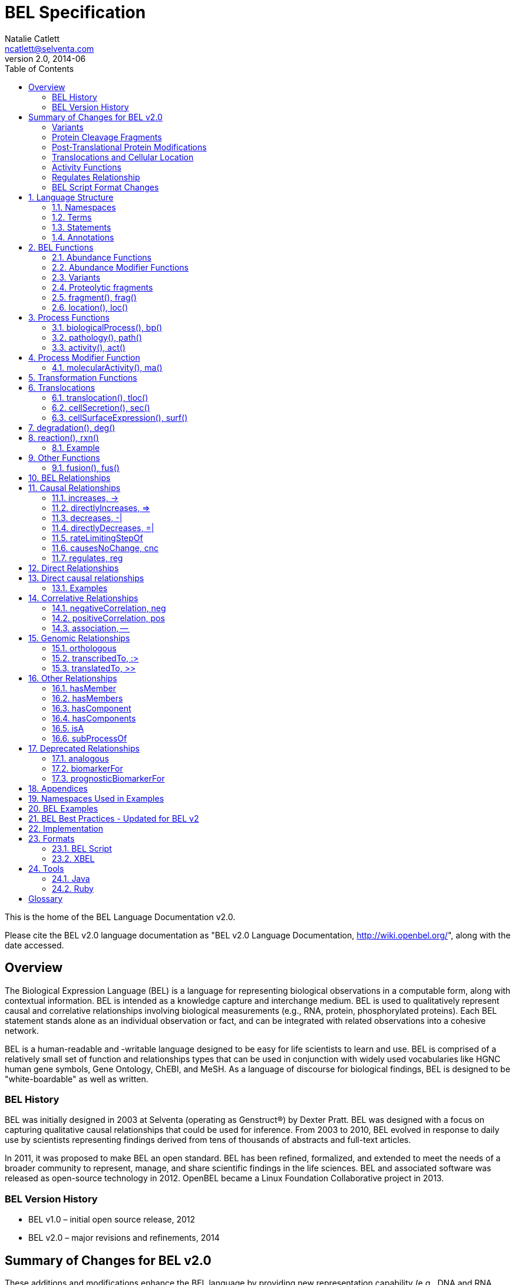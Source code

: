 BEL Specification
=================
Natalie Catlett <ncatlett@selventa.com>
v2.0, 2014-06
:toc: right

This is the home of the BEL Language Documentation v2.0.

Please cite the BEL v2.0 language documentation as "BEL v2.0 Language
Documentation, http://wiki.openbel.org/[http://wiki.openbel.org/]", along with the date accessed.


:numbered!:
[[overview]]
== Overview

The Biological Expression Language (BEL) is a language for representing biological observations in a computable form, along with contextual information. BEL is intended as a knowledge capture and interchange medium. BEL is used to qualitatively represent causal and correlative relationships involving biological measurements (e.g., RNA, protein, phosphorylated proteins). Each BEL statement stands alone as an individual observation or fact, and can be integrated with related observations into a cohesive network.

BEL is a human-readable and -writable language designed to be easy for life scientists to learn and use.  BEL is comprised of a relatively small set of function and relationships types that can be used in conjunction with widely used vocabularies like HGNC human gene symbols, Gene Ontology, ChEBI, and MeSH. As a language of discourse for biological findings, BEL is designed to be "white-boardable" as well as written.

=== BEL History


BEL was initially designed in 2003 at Selventa (operating as Genstruct®) by Dexter Pratt. BEL was designed with a focus on capturing qualitative causal relationships that could be used for inference.  From 2003 to 2010, BEL evolved in response to daily use by scientists representing findings derived from tens of thousands of abstracts and full-text articles.

In 2011, it was proposed to make BEL an open standard.  BEL has been refined, formalized, and extended to meet the needs of a broader community to represent, manage, and share scientific findings in the life sciences. BEL and associated software was released as open-source technology in 2012. OpenBEL became a Linux Foundation Collaborative project in 2013.

=== BEL Version History


*   BEL v1.0 – initial open source release, 2012
*   BEL v2.0 – major revisions and refinements, 2014


== Summary of Changes for BEL v2.0


These additions and modifications enhance the BEL language by providing new representation capability (e.g., DNA and RNA variants, protein cleavage fragments, cellular location of abundances) and enabling the use of external vocabularies (post-translational modifications, activities).

=== Variants


*   Now represent sequence variants at DNA, RNA, and protein levels.
*   Now represent multiple substitutions within the same gene/RNA/protein
*   New BEL abundance modifier function http://wiki.openbel.org/display/BLVD/Variants[+variant()+/+var()+] is used for most variant types, replacing +substitution()+/+sub()+ and +truncation()+/+trunc()+. http://www.hgvs.org/rec.html[Human Genome Variation Society] (HGVS) nomenclature adopted to describe variants (http://onlinelibrary.wiley.com/doi/10.1002/%28SICI%291098-1004%28200001%2915:1%3C7::AID-HUMU4%3E3.0.CO;2-N/pdf[Dunnen and Antonarakis, 2000]) within the +var()+ modifier function, expanding supported types of variation to include insertions, deletions, duplications as well as non-specific variants.
*   Usage of +http://wiki.openbel.org/display/BLVD/Other+Functions[fus()]+ changed. Instead of a modifier function for a gene/RNA/protein abundance, +fus()+ is used to compose new entities that can be used in place of a namespace value for abundance functions.

=== Protein Cleavage Fragments


*   New abundance modifier function http://wiki.openbel.org/display/BLVD/Proteolytic+fragments[+fragment()+/+frag()+] to be used within protein abundances to specify protein fragments based on amino acid sequence range.

=== Post-Translational Protein Modifications


*   The http://wiki.openbel.org/display/BLVD/Protein+Modifications[+proteinModification()+/+pmod()+] abundance modifier function can now use external vocabularies (e.g., http://psidev.cvs.sourceforge.net/viewvc/psidev/psi/mod/data/PSI-MOD.obo[PSI-MOD]) for modification types, enabling users to add types without requiring a language change.
*   Now multiple +pmod()+ expressions can be used within a protein abundance.

=== Translocations and Cellular Location


*   New abundance modifier function to specify location - http://wiki.openbel.org/display/BLVD/Cellular+location[+location()+/+loc()+]+.+
*   Change in http://wiki.openbel.org/display/BLVD/Transformation+Functions[+translocation()+/+tloc()+] function format, to explicitly add BEL location functions to location arguments.

=== Activity Functions


*   The ten distinct BEL activity functions, e.g., +kinaseActivity()+/+kin()+, +catalyticActivity()+/+cat()+, +transcriptionalActivity()+/+tscript()+, are consolidated to a single activity function http://wiki.openbel.org/display/BLVD/Process+Functions#ProcessFunctions-act()[+activity()+/+act()+]
*   New modifier function http://wiki.openbel.org/display/BLVD/Process+Modifier+Function[+molecularActivity()+/+ma()+] can be used to specify specific activity types, using external vocabularies, e.g., http://www.geneontology.org/GO.function.guidelines.shtml[GO Molecular Function], or a default BEL vocabulary.

=== Regulates Relationship


*   New causal relationship +regulates+ to represent cases where A is reported to affect B, but it cannot be determined if A increases or decreases B.

=== BEL Script Format Changes


*   Citation annotation requirement removed for __Name__ field
*   Citation annotation __DOI__ and __URL__ added as accepted types
*   __Evidence__ Annotation renamed to __SupportingText__
*   BEL version set in document header


:numbered:
[[LanguageStructure]]
== Language Structure

Knowledge in BEL is expressed as http://wiki.openbel.org/display/BLVD/Statements[**BEL Statements**].  Generally, BEL Statements have the form of a __subject__ - __predicate__ - __object__ triple, where the subject is a BEL Term, the predicate is one of the BEL relationship types (e.g., **+__increases__+**),  and the object can be either a BEL Term or a BEL Statement. A BEL Statement may also be comprised of a subject term only.

**http://wiki.openbel.org/display/BLVD/Terms[BEL Terms]** are composed of BEL Functions applied to concepts referenced using **http://wiki.openbel.org/display/BLVD/Namespaces[Namespace]** identifiers. Each BEL Term represents either an abundance of a biological entity, e.g., human AKT1 protein, or a process such as apoptosis.

**http://wiki.openbel.org/display/BLVD/Annotations[BEL Annotations]** are applied to BEL Statements to optionally express additional information about the statement itself such as the citation for the publication reporting the observation, or the context in which the observation was made (e.g., species, tissue, cell line).


[[Namespaces]]
=== Namespaces

BEL is specifically designed to adopt external vocabularies and ontologies, and represent life-science knowledge in the language and schema of the organization collecting or using the knowledge. Thus, BEL Terms are defined by reference to concepts in external vocabularies, which provide a set of well-known domain values, such as the official human gene symbols provided by HGNC (http://www.genenames.org/[http://www.genenames.org/]) . While we consider it good practice to define biological entities with respect to well-defined domains such as public ontologies, no specific vocabulary is essential to the use of BEL, and users are free to define and reference their own vocabularies as needed.

BEL uses Namespaces to unambiguously reference concepts. The user associates a Namespace prefix with an external vocabulary and uses the prefix to refer to elements of the vocabulary. For example, if we associate the Namespace prefix HGNC with the vocabulary of symbols managed by the HGNC committee, we can then compose BEL Terms by referencing the HGNC Namespace prefix and any concept from the HGNC namespace together with a relevant BEL Function, e.g., +proteinAbundance(HGNC:AKT1)+ or +rnaAbundance(HGNC:TNF)+.

==== Equivalencing between Namespaces


Values from different Namespaces may correspond to the same biological concept. For example, the name AKT1 in the HGNC Namespace refers to the same gene referenced with ID 207 in the EGID (Entrez Gene Identifier) Namespace. The BEL Framework assembles knowledge into a cohesive network, mapping equivalent BEL Terms, e.g., +proteinAbundance(HGNC:AKT1)+ and+proteinAbundance(EGID:207)+, to a single node in the network. This correspondence of Namespace values is handled in the BEL Framework separately from BEL knowledge representation.


=== Terms


Two general categories of biological entities are represented as BEL Terms: **abundances** and **processes**.

==== Abundances


Life science experiments often measure the abundance of a type of thing in a given sample or set of samples. BEL Abundance Terms represent classes of abundance, the abundances of specific types of things. Examples include the __protein abundance of TP53__, the __RNA abundance of CCND1__, the __abundance of the protein AKT1 phosphorylated at serine 21__, or the __abundance of the complex of the proteins CCND1 and CDK4__.

==== Processes


BEL Process Terms represent classes of complex phenomena taking place at the level of the cell or the organism, such as the biological process of __cell cycle__ or a disease process such as__Cardiomyopathy__. In other cases, BEL Terms may represent classes of specific molecular activities, such as the kinase activity of the AKT1 protein, or a specific chemical reaction like conversion of superoxides to hydrogen peroxide and oxygen.

Measurable biological parameters such as __Blood Pressure__ or __Body Temperature__ are represented as process BEL Terms. These BEL Terms denote biological activities that, when measured, are reduced to an output parameter.

==== BEL Terms as Functional Expressions


BEL Terms are denoted by expressions composed of a BEL Function and a list of arguments. BEL v2.0 specifies a set of approximately 20 functions allowed in term expressions.

The combination of a BEL function and its arguments fully specifies a BEL Term. The BEL Term expression +f(a)+ denotes a BEL Term defined by function +f()+ applied to an argument +a+. Wherever the same function is applied to the same arguments, the resulting BEL Term references the same biological entity.

The semantics of a BEL Term are determined by the function used in the term expression. For example, the function +proteinAbundance()+ is defined such that any term expression using+proteinAbundance()+ represents a class of abundance of protein. Many BEL functions take only single values as arguments, providing a structured method of using ontologies and vocabularies in BEL. For example, values in the HUGO Gene Nomenclature Committee (HGNC) vocabulary of official human gene symbols can be used to designate gene, RNA, and protein abundances. The function +proteinAbundance()+ could then be applied to an HGNC gene symbol, __AKT1__ for example, to indicate the class of protein abundances produced by the AKT1 gene, producing the BEL Term +proteinAbundance(HGNC:AKT1)+.


=== Statements


A BEL Statement represents an experimental observation, generally reported in a scientific publication or unpublished experimental data. Generally, BEL Statements express a causal or correlative relationship between two biological entities. Because BEL Terms are functionally composed, a BEL Statement can consist of a single BEL Term; this simple statement indicates that the biological entity represented by the term has been observed.

==== Example BEL Statements


**Subject Term Only**

[source,java]
----
complex(p(HGNC:CCND1), p(HGNC:CDK4))
----

The abundance of a complex formed from protein abundances designated by __CCND1__ and __CDK4__ in the HGNC namespace. This is a subject term only statement, and indicates that the entity specified by the term has been observed.

**Causal**

[source,java]
----
p(HGNC:CCND1) => act(p(HGNC:CDK4))
----

The abundance of the protein designated by __CCND1__ in the HGNC namespace directly increases the activity of the abundance of the protein designated by __CDK4__ in the HGNC namespace.

**Causal**

[source,java]
----
p(HGNC:BCL2)-| bp(MESHPP:Apoptosis)
----

The abundance of the protein designated by __BCL2__ in the HGNC namespace decreases the biological process designated by __apoptosis__ in the MESHPP (phenomena and processes) namespace.

**Nested Statement - Object Term is Statement**

[source,java]
----
p(HGNC:GATA1) => ( act(p(HGNC:ZBTB16)) => r(HGNC:MPL) )
----

The abundance of the protein designated by __GATA1__ in the HGNC namespace directly increases the process in which the activity of the protein abundance designated by __ZBTB16__ in the HGNC namespace directly increases the abundance of RNA designated by __MPL__ in the HGNC namespace.


=== Annotations


Each BEL Statement can optionally be annotated to express knowledge about the statement itself. Some important uses of annotations are to specify information about the:

*   biological system in which the observation represented by the statement was made
*   experimental methods used to demonstrate the observation
*   knowledge source on which the statement is based, such as the citation and specific text supporting the statement
Examples of annotations that could be associated with a BEL Statement are the:

*   PubMed ID specifying the publication in which the observation was reported,
*   Species, tissue, and cellular location in which the observations were made, and
*   Dosage, exposure and recovery time associated with the observation.


== BEL Functions

This section provides a listing and explanation of all BEL functions that are included in the BEL v2.0 Language Specification.

=== Abundance Functions


The following BEL Functions represent classes of abundances of specific types of biological entities like RNAs, proteins, post-translationally modified proteins, and small molecules. Biological experiments frequently involve the manipulation and measurement of entities in samples. These BEL functions specify the type of entity referred to by a namespace value. For example,+**geneAbundance(HGNC:AKT1**)+, **+rnaAbundance(HGNC:AKT1)+**, and **+proteinAbundance(HGNC:AKT1)+**, represent the abundances of the AKT1 gene, RNA, and protein, respectively.

==== abundance(), a()

**+abundance(ns:v)+** or +**a(ns:v)**+ denotes the abundance of the entity designated by the value +**v**+ in the namespace +**ns**+. abundance is a general abundance term that can be used for chemicals or other molecules not defined by a more specific abundance function. Gene, RNA, protein, and microRNA abundances should be represented using the appropriate specific abundance function.

===== Examples - small molecule and chemical

[source,java]
----
a(CHEBI:"oxygen atom")
a(CHEBI:thapsigargin)
----

==== complexAbundance(), complex()

The +**complexAbundance()**+ or +** complex()**+ function can be used with either a namespace value or with a list of abundance terms.

+**complexAbundance(ns:v)**+ or +**complex(ns:v)**+ denotes the abundance of the molecular complex designated by the value +**v**+ in the namespace +**ns**+. This form is generally used to identify abundances of named complexes.

===== Example - named complex

[source,java]
----
complex(SCOMP:"AP-1 Complex")
----

+**complexAbundance(<abundance term list>)**+ denotes the abundance of the molecular complex of members of the abundances denoted by +**<abundance term list>**+, a list of abundance terms supplied as arguments. The list is unordered, thus different orderings of the arguments should be interpreted as the same term. Members of a molecular complex retain their individual identities. The +**complexAbundance()**+ function does not specify the duration or stability of the interaction of the members of the complex.

===== Example - composed complex

[source,java]
----
complex(p(HGNC:FOS), p(HGNC:JUN))
----

==== compositeAbundance(), composite()

The +**compositeAbundance(<abundance term list>)**+ function takes a list of abundance terms.
The +**compositeAbundance()**+ or +**composite()**+ function is used to represent cases where multiple abundances synergize to produce an effect. The list is unordered, thus different orderings of the arguments should be interpreted as the same term. This function should not be used if any of the abundances alone are reported to cause the effect. +**compositeAbundance()**+ terms should be used only as subjects of statements, not as objects.

===== Example - BEL Statement with compositeAbundance term

[source,java]
----
composite(p(HGNC:IL6), complex(GOCC:"interleukin-23 complex")) increases bp(GOBP:"T-helper 17 cell differentiation")
----

In the above example, IL-6 and IL-23 synergistically induce Th17 differentiation.

==== geneAbundance(), g()

+**geneAbundance(ns:v)**+ or +**g(ns:v)**+ denotes the abundance of the gene designated by the value v in the namespace ns. +**geneAbundance()**+ terms are used to represent the DNA encoding the specified gene. **+geneAbundance()+** is considered decreased in the case of a homozygous or heterozygous gene deletion, and increased in the case of a DNA amplification mutation. Events in which a protein binds to the promoter of a gene can be represented using the +**geneAbundance()**+ function.

===== Example - promoter binding event represented using geneAbundance

[source,java]
----
complex(p(HGNC:TP53), g(HGNC:CDKN1A))
----

In the above example, the p53 protein binds the CDKN1A gene.

==== microRNAAbundance(), m()

+**microRNAAbundance(ns:v)**+ or +**m(ns:v)**+ denotes the abundance of the processed, functional microRNA designated by the value +v+ in the namespace +ns+.

===== Example - microRNA abundance

[source,java]
----
m(HGNC:MIR21)
----

==== proteinAbundance(), p()

+**proteinAbundance(ns:v)**+ or +**p(ns:v)**+ denotes the abundance of the protein designated by the value +v+ in the namespace +ns+, where +v+ references a gene or a named protein family.

===== Examples - protein abundances

[source,java]
----
p(HGNC:AKT1)
p(SFAM:"AKT Family")
----

==== rnaAbundance(), r()

+**rnaAbundance(ns:v)**+ or +** r(ns:v)**+ denotes the abundance of the RNA designated by the value v in the namespace +ns+, where +v+ references a gene. This function refers to all RNA designated by +ns:v+, regardless of splicing, editing, or polyadenylation stage.

===== Example - RNA abundance

[source,java]
----
r(HGNC:AKT1)
----

=== Abundance Modifier Functions


The following BEL functions are special functions that can be used only as an argument within an abundance function. These functions modify the abundance to specify sequence variations (gene, RNA, microRNA, protein), post-translational modifications (protein), fragment resulting from proteolytic processing (protein), or cellular location (most abundance types).

==== Protein Modifications


===== proteinModification(),  pmod()

The **+proteinModification()+** or **+pmod()+** function can be used only as an argument within a **+proteinAbundance()+** function to indicate modification of the specified protein. Multiple modifications can be applied to the same protein abundance. Modified protein abundance term expressions have the general form:

[source,java]
----
p(ns:protein_value, pmod(ns:type_value, <code>, <pos>))
----

**+type_value+** (required) is a namespace value for the type of modification , **+<code>+** (optional) is a single-letter or three-letter code for one of the twenty standard amino acids, and +**<pos>**+ (optional) is the position at which the modification occurs based on the reference sequence for the protein. If **+<pos>+** is omitted, then the position of the modification is unspecified. If both **+<code>+** and **+<pos>+** are omitted, then the residue and position of the modification are unspecified. NOTE - A http://wiki.openbel.org/display/BLVD/Modification+Types+Provided+in+Default+BEL+Namespace[default BEL namespace] includes commonly used protein modification types.

====== Examples

======= AKT1 phosphorylated at Serine 473

default BEL namespace and 1-letter amino acid code:

[source,java]
----
p(HGNC:AKT1, pmod(Ph, S, 473))
----

default BEL namespace and 3-letter amino acid code:

[source,java]
----
p(HGNC:AKT1, pmod(Ph, Ser, 473))
----

http://psidev.cvs.sourceforge.net/viewvc/psidev/psi/mod/data/PSI-MOD.obo[PSI-MOD] namespace and 3-letter amino acid code:

[source,java]
----
p(HGNC:AKT1, pmod(MOD:PhosRes, Ser, 473))
----

===== MAPK1 phosphorylated at both Threonine 185 and Tyrosine 187

default BEL namespace and 3-letter amino acid code:

[source,java]
----
p(HGNC:MAPK1, pmod(Ph, Thr, 185), pmod(Ph, Tyr, 187))
----

===== Palmitoylated HRAS

HRAS palmitoylated at an unspecified residue. Default BEL namespace:

[source,java]
----
p(HGNC:HRAS, pmod(Palm))
----

==== Modified Types Provided in Default BEL Namespace


Additional modification types can be requested as needed, or an external vocabulary can be used. Like other BEL namespace values, these modification types can be equivalenced to values in other vocabularies.

|====
| **Label** | **Synonym**
| Ac | acetylation
| ADPRib | ADP-ribosylation|ADP-rybosylation|adenosine diphosphoribosyl
| Farn | farnesylation
| Gerger | geranylgeranylation
| Glyco | glycosylation
| Hy | hydroxylation
| ISG | ISGylation|ISG15-protein conjugation
| Me | methylation
| Me1 | monomethylation|mono-methylation
| Me2 | dimethylation|di-methylation
| Me3 | trimethylation|tri-methylation
| Myr | myristoylation
| Nedd | neddylation
| NGlyco | N-linked glycosylation
| NO | Nitrosylation
| OGlyco | O-linked glycosylation
| Palm | palmitoylation
| Ph | phosphorylation
| Sulf | sulfation|sulphation|sulfur addition|sulphur addition|sulfonation|sulphonation
| Sumo | SUMOylation
| Ub | ubiquitination|ubiquitinylation|ubiquitylation
| UbK48 | Lysine 48-linked polyubiquitination
| UbK63 | Lysine 63-linked polyubiquitination
| UbMono | monoubiquitination
| UbPoly | polyubiquitination
|====

==== Supported One- and Three-letter Amino Acid Codes


|====
| Amino Acid | 1-Letter Code | 3-Letter Code
| Alanine | A | Ala
| Arginine | R | Arg
| Asparagine | N | Asn
| Aspartic Acid | D | Asp
| Cysteine | C | Cys
| Glutamic Acid | E | Glu
| Glutamine | Q | Gln
| Glycine | G | Gly
| Histidine | H | His
| Isoleucine | I | Ile
| Leucine | L | Leu
| Lysine | K | Lys
| Methionine | M | Met
| Phenylalanine | F | Phe
| Proline | P | Pro
| Serine | S | Ser
| Threonine | T | Thr
| Tryptophan | W | Trp
| Tyrosine | Y | Tyr
| Valine | V | Val
|====


=== Variants


==== variant(), var()

The **+variant(<expression>)+** or +**var(<expression>)**+ function can be used as an argument within a +geneAbundance()+, +rnaAbundance()+, +microRNAAbundance()+, or +proteinAbundance()+ to indicate a sequence variant of the specified abundance. The +var()+ function takes http://www.hgvs.org/mutnomen/[HGVS] variant description expression, e.g., for a substitution, insertion, or deletion variant. Multiple +var()+ arguments may be applied to an abundance term.

===== Protein examples

**reference allele***

[source,java]
----
p(HGNC:CFTR, var(=))
----

This is different than +p(HGNC:CFTR)+, the root protein abundance, which includes all variants.

**unspecified variant**

[source,java]
----
p(HGNC:CFTR, var(?))
----

**substitution**

[source,java]
----
p(HGNC:CFTR, var(p.Gly576Ala))
p(REF:NP_000483.3, var(p.Gly576Ala))
----

CFTR substitution variant Glycine 576 Alanine (HGVS __NP_000483.3:p.Gly576Ala__). Because a specific position is referenced, a namespace value for a non-ambiguous sequence like the http://www.ncbi.nlm.nih.gov/refseq/about/[RefSeq] ID in the lower example is preferred over the HGNC gene symbol. The __p.__ within the +var()+ expression indicates that the numbering is based on a protein sequence.

**deletion**

[source,java]
----
p(HGNC:CFTR, var(p.Phe508del))
p(REF:NP_000483.3, var(p.Phe508del))
----

CFTR ΔF508 variant (HGVS __NP_000483.3:p.Phe508del__). Because a specific position is referenced, a namespace value for a non-ambiguous sequence like the http://www.ncbi.nlm.nih.gov/refseq/about/[RefSeq] ID in the lower example is preferred over the HGNC gene symbol. The __p.__ within the +var()+ expression indicates that the numbering is based on a protein reference sequence.

**frameshift**

[source,java]
----
p(HGNC:CFTR, var(p.Thr1220Lysfs))
p(REF:NP_000483.3, var(p.Thr1220Lysfs))
----

CFTR frameshift variant __(__HGVS__ NP_000483.3:p.Thr1220Lysfs*7). __Because a specific position is referenced, a namespace value for a non-ambiguous sequence like the http://www.ncbi.nlm.nih.gov/refseq/about/[RefSeq] ID in the lower example is preferred over the HGNC gene symbol. The __p.__ within the +var()+ expression indicates that the numbering is based on a protein reference sequence.

===== DNA (gene) examples

These are all representations of CFTR __ΔF508__.

**SNP**

[source,java]
----
g(SNP:rs113993960, var(delCTT))
----

**chromosome**

[source,java]
----
g(REF:NC_000007.13, var(g.117199646_117199648delCTT))
----

**gene - coding DNA reference sequence**

[source,java]
----
g(HGNC:CFTR, var(c.1521_1523delCTT))
g(REF:NM_000492.3, var(c.1521_1523delCTT))
----

Because a specific position is referenced, a namespace value for a non-ambiguous sequence like the http://www.ncbi.nlm.nih.gov/refseq/about/[RefSeq] ID in the lower example is preferred over the HGNC gene symbol. The __c.__ within the +var()+expression indicates that the numbering is based on a coding DNA reference sequence.The coding DNA reference sequence covers the part of the transcript that is translated into protein; numbering starts at the A of the initiating ATG codon, and ends at the last nucleotide of the translation stop codon.

===== RNA examples

These are all representations of CFTR __ΔF508__.

**coding reference sequence**

[source,java]
----
r(HGNC:CFTR, var(c.1521_1523delCTT))
r(REF:NM_000492.3, var(c.1521_1523delCTT))
----

Because a specific position is referenced, a namespace value for a non-ambiguous sequence like the http://www.ncbi.nlm.nih.gov/refseq/about/[RefSeq] ID in the lower example is preferred over the HGNC gene symbol. The __c.__ within the +var()+ expression indicates that the numbering is based on a coding DNA reference sequence. The coding DNA reference sequence covers the part of the transcript that is translated into protein; numbering starts at the A of the initiating ATG codon, and ends at the last nucleotide of the translation stop codon.

===== RNA reference sequence

[source,java]
----
r(HGNC:CFTR, var(r.1653_1655delcuu))
r(REF:NM_000492.3, var(r.1653_1655delcuu))
----

Because a specific position is referenced, a namespace value for a non-ambiguous sequence like the http://www.ncbi.nlm.nih.gov/refseq/about/[RefSeq] ID in the lower example is preferred over the HGNC gene symbol. The __r.__ within the +var()+expression indicates that the numbering is based on an RNA reference sequence. The RNA reference sequence covers the entire transcript except for the poly A-tail; numbering starts at the trascrption initiation site and ends at the transcription termination site.

=== Proteolytic fragments


=== fragment(), frag()

The **+fragment()+** or +**frag()**+ function can be used within a +proteinAbundance()+ term to specify a protein fragment, e.g., a product of proteolytic cleavage. Protein fragment expressions take the general form:

[source,java]
----
p(ns:v, frag(, ))

----

where +<range>+ (required) is an amino acid range, and <descriptor> (optional) is any additional distinguishing information like fragment size or name.

==== Examples

For these examples, __HGNC:YFG__ is ‘your favorite gene’. For the first four examples, only the +<range>+ argument is used. The last examples include use of the optional +<descriptor>+.

===== fragment with known start/stop

[source,java]
----
p(HGNC:YFG, frag(5_20))
----

===== amino-terminal fragment of unknown length

[source,java]
----
p(HGNC:YFG, frag(1_?))
----

===== carboxyl-terminal fragment of unknown length

[source,java]
----
p(HGNC:YFG, frag(?_*))
----

===== fragment with unknown start/stop

[source,java]
----
p(HGNC:YFG, frag(?))
----

===== fragment with unknown start/stop and a descriptor

[source,java]
----
p(HGNC:YFG, frag(?, 55kD))
----

==== Cellular location


=== location(), loc()

+location()+ or +loc()+ can be used as an argument within any abundance function except +compositeAbundance()+ to represent a distinct subset of the abundance at that location. Location subsets of abundances have the general form:

[source,java]
----
f(ns:v, loc(ns:v))
----

==== Examples

===== Cytoplasmic pool of AKT1 protein

[source,java]
----
p(HGNC:AKT1, loc(MESHCS:Cytoplasm))
----

===== Endoplasmic Reticulum pool of Ca^2+^

[source,java]
----
a(CHEBI:"calcium(2+)", loc(GOCC:"endoplasmic reticulum"))
----


== Process Functions


The following BEL Functions represent classes of events or phenomena taking place at the level of the cell or the organism which do not correspond to molecular abundances, but instead to a biological process like angiogenesis or a pathology like cancer.

=== biologicalProcess(), bp()

**+biologicalProcess(ns:v)+** or **+bp(ns:v)+** denotes the process or population of events designated by the value +v+ in the namespace +ns+.

==== Examples

[source,java]
----
bp(GOBP:"cell cycle arrest")
bp(GOBP:angiogenesis)
----

=== pathology(), path()

**+pathology(ns:v)+** or **+path(ns:v)+** denotes the disease or pathology process designated by the value +v+ in the namespace +ns+. The +pathology()+ function is included to facilitate the distinction of pathologies from other biological processes because of their importance in many potential applications in the life sciences.

==== Examples

[source,java]
----
pathology(MESHD:"Pulmonary Disease, Chronic Obstructive")
pathology(MESHD:adenocarcinoma)
----

=== activity(), act()

**+activity(<abundance>)+** or **+act(<abundance)+** is used to specify events resulting from the molecular activity of an abundance. The **+activity()+** function provides distinct terms that enable differentiation of the increase or decrease of the molecular activity of a protein from changes in the abundance of the protein. **+activity()+** can be applied to a protein, complex, or RNA abundance term, and modified with a http://wiki.openbel.org/display/BLVD/Process+Modifier+Function#ProcessModifierFunction-ma()[molecularActivity()] argument to indicate a specific type of molecular activity.

==== Example

[source,java]
----
act(p(HGNC:AKT1))
----

== Process Modifier Function


=== molecularActivity(), ma()

**+molecularActivity(ns:v)+** or **+ma(ns:v)+** is used to denote a specific type of activity function within an **+activity()+** term.

NOTE - The default BEL namespace includes commonly used molecular activity types, mapping directly to the BEL v1.0 activity functions.

==== Examples

===== default BEL namespace, transcriptional activity

[source,java]
----
act(p(HGNC:FOXO1), ma(tscript))
----

===== GO molecular function namespace, transcriptional activity

[source,java]
----
act(p(HGNC:FOXO1), ma(GO:"nucleic acid binding transcription factor activity"))
----

===== default BEL namespace, kinase activity

[source,java]
----
act(p(HGNC:AKT1), ma(kin))
----

===== GO molecular function namespace, kinase activity

[source,java]
----
act(p(HGNC:AKT1), ma(GO:"kinase activity"))
----

== Transformation Functions

The following BEL functions represent transformations. Transformations are processes or events in which one class of abundance is transformed or changed into a second class of abundance by translocation, degradation, or participation in a reaction. All types of abundance terms **except compositeAbundance()** may be used within these transformation functions.

== Translocations

BEL translocation functions include **+translocation()+** as well as **+cellSurfaceExpression()+** and **+cellSecretion()+**, two functions intended to provide a simple, standard means of expressing commonly represented translocations.

=== translocation(), tloc()

For the abundance term A, **+translocation(<abundance>, fromLocation(ns1:v1), toLocation(ns2:v2))+** or **+tloc(<abundance>, fromLoc(ns1:v1), toLoc(ns2:v2))+** denotes the frequency or number of events in which members of +<abundance>+ move from the location designated by the value +v1+ in the namespace +ns1+ to the location designated by the value +v2+ in the namespace +ns2+. Translocation is applied to represent events on the cellular scale, like endocytosis and movement of transcription factors from the cytoplasm to the nucleus.  Special case translocations are handled by the BEL functions: cellSecretion(), cellSurfaceExpression().

==== Example

endocytosis (translocation from the cell surface to the endosome) of the epidermal growth factor receptor (EGFR) protein can be represented as:

[source,java]
----
tloc(p(HGNC:EGFR), fromLoc(GOCC:"cell surface"), toLoc(GOCC:endosome))
----

=== cellSecretion(), sec()

For the abundance term A, **+cellSecretion(<abundance>)+** or **+sec(<abundance>)+** denotes the frequency or number of events in which members of +<abundance>+ move from cells to regions outside of the cells. +cellSecretion(<abundance>)+ can be equivalently expressed as:

[source,java]
----
tloc(<abundance>, fromLoc(GOCC:intracellular), toLoc(GOCC:"extracellular space"))
----

The intent of the +cellSecretion()+ function is to provide a simple, standard means of expressing a commonly represented translocation.

=== cellSurfaceExpression(), surf()

**+cellSurfaceExpression(<abundance>)+** or **+surf(<abundance>)+** denotes the frequency or abundance of events in which members of +<abundance>+ move to the surface of cells. +cellSurfaceExpression(<abundance>)+ can be equivalently expressed as:

[source,java]
----
tloc(<abundance>, fromLoc(GOCC:intracellular), toLoc(GOCC:"cell surface"))
----

The intent of the +cellSurfaceExpression()+ function is to provide a simple, standard means of expressing a commonly represented translocation.

== degradation(), deg()

**+degradation(<abundance>)+** or **+deg(<abundance>)+** denotes the frequency or number of events in which a member of +<abundance>+ is degraded in some way such that it is no longer a member of+<abundance>+. For example, +degradation()+ is used to represent proteasome-mediated proteolysis. The BEL Framework automatically connects +deg(<abundance>)+ to +<abundance>+ such that:

[source,java]
----
deg(<abundance>) directlyDecreases <abundance>
----

== reaction(), rxn()

+reaction(reactants(<abundance term list1>), products(<abundance term list2>))+ denotes the frequency or abundance of events in which members of the abundances in +<abundance term list1>+ (the reactants) are transformed into members of the abundances in +<abundance term list2>+ (the products).

=== Example

The reaction in which superoxides are dismutated into oxygen and hydrogen peroxide can be represented as:

[source,java]
----
rxn(reactants(a(CHEBI:superoxide)),products(a(CHEBI:"hydrogen peroxide"), a(CHEBI: "oxygen"))
----

== Other Functions

=== fusion(), fus()

**+fusion()+** or **+fus()+** expressions can be used in place of a namespace value within a gene, RNA, or protein abundance function to represent a hybrid gene, or gene product formed from two previously separate genes. **+fusion()+** expressions take the general form:

[source,java]
----
fus(ns5':v5', range5', ns3':v3', range3')
----

where +ns5':v5'+ is a namespace and value for the 5' fusion partner, +range5'+ is the sequence coordinates of the 5' partner, +ns3':v3'+ is a namespace and value for the 3' partner, and +range3'+ is the sequence coordinates for the 3' partner.

==== Example

===== RNA abundance of fusion with known breakpoints

[source,java]
----
r(fus(HGNC:TMPRSS2, r.1_79, HGNC:ERG, r.312_5034))
----

The __r.__ designation in the range fields indicates that the numbering uses the RNA sequence as the reference. RNA sequence numbering starts at the transcription initiation site.

===== RNA abundance of fusion with unspecified breakpoints

[source,java]
----
r(fus(HGNC:TMPRSS2, ?, HGNC:ERG, ?))
----

== BEL Relationships


The following BEL Relationship types are included in the BEL v2.0 language specification:

* Causal Relationships
* Correlative Relationships
* Genomic Relationships
* Other Relationships
* Deprecated Relationships

The most used BEL relationships should be the causal and correlative relationship categories. Relationships not used in the written BEL language, but introduced by the BEL Framework during compilation of a BEL network are not covered in this document.

== Causal Relationships

These relationship types denote a causal relationship, or the absence of a causal relationship between a subject and an object term.

=== increases, ->

For terms A and B, **+A increases B+** or **+A -> B+** indicate that increases in A have been observed to cause increases in B.
+A increases B+ also represents cases where decreases in A have been observed to cause decreases in B, for example, in recording the results of gene deletion or other inhibition experiments.
A is a BEL Term and B is either a BEL Term or a BEL Statement.
The +increases+ relationship does not indicate that the changes in A are either necessary for changes in B, nor does it indicate that changes in A are sufficient to cause changes in B.

=== directlyIncreases, =>

For terms A and B, +**A directlyIncreases B+** or **+A => B+** indicates that increases in A have been observed to cause increases in B and that the mechanism of the causal relationship is based on physical interaction of entities related to A and B. This is a http://wiki.openbel.org/display/BLVD/Direct+Relationships[direct] version of the increases relationship.

=== decreases, -|

For terms A and B, **+A decreases B+** or **+A -| B+** indicate that increases in A have been observed to cause decreases in B.
+A decreases B+ also represents cases where decreases in A have been observed to cause increases in B, for example, in recording the results of gene deletion or other inhibition experiments.
A is a BEL Term and B is either a BEL Term or a BEL Statement.
The+ decreases+ relationship does not indicate that the changes in A are either necessary for changes in B, nor does it indicate that changes in A are sufficient to cause changes in B.

=== directlyDecreases, =|

For terms A and B, **+A directlyDecreases B+** or **+A =| B+** indicates that increases in A have been observed to cause decreases in B and that the mechanism of the causal relationship is based on physical interaction of entities related to A and B. This is a http://wiki.openbel.org/display/BLVD/Direct+Relationships[direct] version of the decreases relationship.

=== rateLimitingStepOf

For process, activity, or transformation term A and process term P, **+A rateLimitingStepOf P+** indicates both:

[source,java]
----
A subProcessOf B
A -> B
----

==== Example

The catalytic activity of HMG CoA reductase is a rate-limiting step for cholesterol biosynthesis:

[source,java]
----
act(p(HGNC:HMGCR), ma(cat)) rateLimitingStepOf bp(GOBP:"cholesterol biosynthetic process")
----

=== causesNoChange, cnc

For terms A and B, **+A causesNoChange B+** or **+A cnc B+** indicate that B was observed not to change in response to changes in A.
Statements using this relationship correspond to cases where explicit measurement of B demonstrates lack of significant change, not for cases where the state of B is unknown.

=== regulates, reg

For terms A and B, **+A regulates B+** or **+A reg B+** indicate that A is reported to have an effect on B, but information is missing about whether A increases B or A decreases B. This relationship provides more information than **+http://wiki.openbel.org/display/BLVD/Correlative+Relationships#CorrelativeRelationships---[association]+**, because the upstream entity (source term) and downstream entity (target term) can be assigned.

== Direct Relationships


Direct relationships include direct causal relationships and non-causal relationships that are considered direct because they are self-referential.

*   http://wiki.openbel.org/display/BLVD/Direct+Relationships#DirectRelationships-Directcausalrelationships[Direct causal relationships]

        *   http://wiki.openbel.org/display/BLVD/Direct+Relationships#DirectRelationships-Examples[Examples]

                *   http://wiki.openbel.org/display/BLVD/Direct+Relationships#DirectRelationships-Abundancesandactivities[Abundances and activities]
        *   http://wiki.openbel.org/display/BLVD/Direct+Relationships#DirectRelationships-Transcription[Transcription]
        *   http://wiki.openbel.org/display/BLVD/Direct+Relationships#DirectRelationships-TargettermisBELstatement[Target term is BEL statement]
        *   http://wiki.openbel.org/display/BLVD/Direct+Relationships#DirectRelationships-Self-referentialrelationships[Self-referential relationships]

== Direct causal relationships

The direct casual relationships included in BEL v2.0 are **+directlyIncreases+** (**+=>+**) and **+directlyDecreases+** (**+=|+**).
The direct casual relationships are causal relationships where the mechanism of the causal relationship is based on the physical interaction of entities related to the BEL Statement subject and object terms.
If A or B is an abundance, then members of the abundance are part of the interaction. If A or B are activities, then members of the abundances performing the activities physically interact.

=== Examples

==== Abundances and activities

Inhibition of the Patched 1 receptor signaling activity by Hedgehog is represented as direct, because Hedgehog and Patched 1 physically interact:

[source,java]
----
p(PFH:"Hedgehog Family") =| act(p(HGNC:PTCH1))
----

===== Transcription

In the case of transcriptional activity, if the protein performing the transcriptional activity interacts with the gene that the RNA is transcribed from, the relationship is considered direct. For example, repression of the transcription of miR-21 by FOXO3 protein transcriptional activity is represented as direct because FOXO3 binds the miR-21 promoter:

[source,java]
----
act(p(HGNC:FOXO3),ma(tscript)) =| r(HGNC:MIR21)
----

===== Target term is BEL statement

If B is a BEL Statement, the relationship is considered direct if the subject abundance term for B physically interacts with the abundance term for A. For example, for the BEL Statement:

[source,java]
----
p(HGNC:CLSPN) => (act(p(HGNC:ATR), ma(kin)) => p(HGNC:CHEK1, pmod(P)))
----

CLSPN protein is considered to directly activate the phosphorylation of CHEK1 protein by the kinase activity of ATR, because the CLSPN and ATR proteins physically interact.

===== Self-referential relationships

Self-referential causal relationships are generally represented as direct. For example, phosphorylation of GSK3B at serine 9 inhibiting the kinase activity of GSK3B can be represented as:

[source,java]
----
p(HGNC:GSK3B, pmod(P, S, 9)) =| act(p(HGNC:GSK3B), ma(kin))
----

== Correlative Relationships

These relationship types link abundances and biological processes when no causal relationship is known. The order of subject and object terms does not matter in a statement with a correlative relationship, unlike a statement with a causal relationship.

=== negativeCorrelation, neg

For terms A and B, **+A negativeCorrelation B+** or **A neg B** indicates that changes in A and B have been observed to be negatively correlated. The order of the subject and object does not affect the interpretation of the statement, thus +B negativeCorrelation A+ is equivalent to +A negativeCorrelation B+.

=== positiveCorrelation, pos

For terms A and B, **+A positiveCorrelation B+** or **+A pos B+** indicates that changes in A and B have been observed to be positively correlated. The order of the subject and object does not affect the interpretation of the statement, thus +B positiveCorrelation A+ is equivalent to +A positiveCorrelation B+.

=== association, --

For terms A and B, **+A association B+** or **+A -- B+** indicates that A and B are associated in an unspecified manner. This relationship is used when not enough information about the association is available to describe it using more specific relationships, like +increases+ or +positiveCorrelation+. The order of the subject and object does not affect the interpretation of the statement, thus +B -- A+ is equivalent to +A -- B+.

== Genomic Relationships

These relationship types link related terms, like orthologous terms from two different species or the +geneAbundance()+ and +rnaAbundance()+ terms for the same namespace value.
Icon
In most cases, these relationships will be introduced by the BEL Namespace resources, and are not needed for creation of BEL Statements and BEL Documents.

=== orthologous

For terms A and B, +A orthologous B+ indicates that A and B represent entities in different species which are sequence similar and which are therefore presumed to share a common ancestor. For example,

[source,java]
----
g(HGNC:AKT1) orthologous g(MGI:AKT1)
----

indicates that the mouse and human AKT1 genes are orthologs.

=== transcribedTo, :>

For RNA abundance term R and gene abundance term G, +G transcribedTo R+ or +G :> R+ indicates that members of R are produced by the transcription of members of G. For example:

[source,java]
----
g(HGNC:AKT1) :> r(HGNC:AKT1)
----

indicates that the human AKT1 RNA is transcribed from the human AKT1 gene.

=== translatedTo, >>

For RNA abundance term R and protein abundance term P, +R translatedTo P+ or +R >> P+ indicates that members of P are produced by the translation of members of R. For example:

[source,java]
----
r(HGNC:AKT1) >> p(HGNC:AKT1)
----

indicates that AKT1 protein is produced by translation of AKT1 RNA.

== Other Relationships

Additional miscellaneous relationship types.
Icon
In most cases, these relationships will be introduced by the BEL Namespace resources, and are not needed for creation of BEL Statements and BEL Documents.

=== hasMember


For term abundances A and B, **+A hasMember B+** designates B as a member class of A. A member class is a distinguished sub-class. A is defined as a group by all of the members assigned to it. The member classes may or may not be overlapping and may or may not entirely cover all instances of A. A term may not appear in both the subject and object of the same hasMember statement

=== hasMembers


The **+hasMembers+** relationship is a special form which enables the assignment of multiple member classes in a single statement where the object of the statement is a set of abundance terms. A statement using +hasMembers+ is exactly equivalent to multiple +hasMember+ statements. A term may not appear in both the subject and object of the same +hasMembers+ statement.
For the abundance terms A, B, C and D, +A hasMembers list(B, C, D)+ indicates that A is defined by its member abundance classes B, C and D.

=== hasComponent


For complex abundance term A and abundance term B, **+A hasComponent B+** designates B as a component of A, that complexes that are instances of A have instances of B as possible components. Note that, the stoichiometry of A is not described, nor is it stated that B is a required component.
The use of+ hasComponent+ relationships is complementary to the use of functionally composed complexes and is intended to enable the assignment of components to complexes designated by names in external vocabularies. The assignment of components can potentially enable the reconciliation of equivalent complexes at knowledge assembly time.

=== hasComponents

The **+hasComponents+** relationship is a special form which enables the assignment of multiple complex components in a single statement where the object of the statement is a set of abundance terms. A statement using +hasComponents+ is exactly equivalent to multiple +hasComponent+ statements. A term may not appear in both the subject and object of the same +hasComponents+ statement.
For the abundance terms A, B, C and D, +A hasComponents list(B, C, D)+ indicates that A has components B, C and D.

=== isA


For terms A and B, **+A isA B+** indicates that A is a subset of B.
All terms in BEL 1.0 represent classes, but given that classes implicitly have instances,+ A isA B+ is interpreted to mean that any instance of A must also be an instance of B. This relationship can be used to represent GO and MeSH hierarchies:

+pathology(MESH:Psoriasis) isA pathology(MESH:"Skin Diseases")+

=== subProcessOf


For process, activity, or transformation term A and process term P, **+A subProcessOf P+** indicates that instances of process P, by default, include one or more instances of A in their composition. For example, the reduction of HMG-CoA to mevalonate is a subprocess of cholesterol biosynthesis:

[source,java]
----
rxn(reactants(a(CHEBI:"(S)-3-hydroxy-3-methylglutaryl-CoA"),a(CHEBI:NADPH), a(CHEBI:hydron)),\
 products(a(CHEBI:mevalonate), a(CHEBI:"CoA-SH"), a(CHEBI:"NADP(+)"))) subProcessOf\
 bp(GOBP:"cholesterol biosynthetic process")
----

== Deprecated Relationships


These BEL v1.0 relationships are supported in BEL v2.0, but are slated to be removed in the next major version.

=== analogous


For terms A and B, **+A analogousTo B+** indicates that A and B represent abundances or molecular activities which function in a similar manner, but do not share sequence similarity or a common ancestor.

=== biomarkerFor


For term A and process term P, **+A biomarkerFor P+** indicates that changes in or detection of A is used in some way to be a biomarker for pathology or biological process P.

=== prognosticBiomarkerFor


For term A and process term P, **+A prognosticBiomarkerFor P+** indicates that changes in or detection of A is used in some way to be a prognostic biomarker for the subsequent development of pathology or biological process P.


== Appendices


Additional information supporting the BEL Language specification.

== Namespaces Used in Examples


Namespaces are a reference to the specific vocabulary that a value used in a BEL Term comes from. The examples in this documentation use the following set of BEL Namespaces (http://wiki.openbel.org/display/BELNA/Namespaces+Overview[v20131211]) to reference external ontologies and vocabularies:

|====
| Namespace Abbreviation | Namespace Description
| EGID | Entrez Gene IDs
| HGNC | HGNC human gene symbols
| MGI | MGI mouse gene symbols
| RGD | RGD rat gene symbols
| SP | SwissProt accession numbers
| MESHD | Medical Subject Heading Disease names
| MESHCS | Medical Subject Heading Cellular Structure names
| MESHPP | Medical Subject Heading Process names
| CHEBI | Chemicals of Biological Interest names
| GOBP | Gene Ontology Biological Process names
| GOCC | Gene Ontology Cellular Component names
| SCOMP | Selventa Named Complexes
| SFAM | Selventa Protein Families
|====

== BEL Examples


The following pages contain examples of BEL Terms and BEL Statements. BEL Terms are used to represent biological entities including abundances and processes. These terms are used as the basis of BEL Statements that link one or more BEL Terms together with a relationship and/or additional context information to represent biological knowledge.

These examples are written in BEL Script format; see documentation for more information.

*   http://wiki.openbel.org/display/BLVD/BEL+Term+Examples[BEL Term Examples]

        *   http://wiki.openbel.org/display/BLVD/Abundance+Term+Examples[Abundance Term Examples]
    *   http://wiki.openbel.org/display/BLVD/Activity+Term+Examples[Activity Term Examples]
    *   http://wiki.openbel.org/display/BLVD/Binding+Interaction+Term+Examples[Binding Interaction Term Examples]
    *   http://wiki.openbel.org/display/BLVD/Biological+Processes+and+Pathologies+Term+Examples[Biological Processes and Pathologies Term Examples]
    *   http://wiki.openbel.org/display/BLVD/Post-Translationally+Modified+Protein+Term+Examples[Post-Translationally Modified Protein Term Examples]
    *   http://wiki.openbel.org/pages/viewpage.action?pageId=10387998[Transformation Term Examples (Reactions, Translocations, Degradation)]
    *   http://wiki.openbel.org/display/BLVD/Variant+%28Mutant%29+Protein+Examples[Variant (Mutant) Protein Examples]
*   http://wiki.openbel.org/display/BLVD/BEL+Statement+Examples[BEL Statement Examples]

        *   http://wiki.openbel.org/display/BLVD/Causal+Statement+Examples[Causal Statement Examples]
    *   http://wiki.openbel.org/display/BLVD/Correlative+Statement+Examples[Correlative Statement Examples]
    *   http://wiki.openbel.org/display/BLVD/Direct+Causal+Statement+Examples[Direct Causal Statement Examples]
    *   http://wiki.openbel.org/display/BLVD/Nested+Statement+Example[Nested Statement Example]
*   http://wiki.openbel.org/display/BLVD/Other+Examples[Other Examples]

        *   http://wiki.openbel.org/display/BLVD/BEL+Statement+Annotation+Examples[BEL Statement Annotation Examples]
    *   http://wiki.openbel.org/display/BLVD/Membership+Assignment+Examples[Membership Assignment Examples]

== BEL Best Practices - Updated for BEL v2


These pages contain suggestions and guidelines for representing scientific findings in BEL.

*   http://wiki.openbel.org/display/BLVD/Representation+of+Experimental+Data[Representation of Experimental Data]

        *   http://wiki.openbel.org/pages/viewpage.action?pageId=10388173[Subject Terms (Perturbations)]

                *   http://wiki.openbel.org/pages/viewpage.action?pageId=10388148[BELv2How should I represent chemical inhibitor experiments?]
        *   http://wiki.openbel.org/pages/viewpage.action?pageId=10388152[How do I represent experiments that use site-directed mutants?]
        *   http://wiki.openbel.org/pages/viewpage.action?pageId=10388151[How do I represent observations resulting from manipulation of two or more entities?]
        *   http://wiki.openbel.org/pages/viewpage.action?pageId=10388147[How should I represent gene knock out or RNAi experiments?]
        *   http://wiki.openbel.org/pages/viewpage.action?pageId=10388149[How should I represent overexpression experiments?]
        *   http://wiki.openbel.org/pages/viewpage.action?pageId=10388150[When should I use the protein abundance vs. the activity of a protein?]
    *   http://wiki.openbel.org/display/BLVD/Relationships[Relationships]

                *   http://wiki.openbel.org/pages/viewpage.action?pageId=10388154[When should I use a correlative relationship?]
    *   http://wiki.openbel.org/pages/viewpage.action?pageId=10388189[Object Terms (Measurements)]

                *   http://wiki.openbel.org/pages/viewpage.action?pageId=10388153[How should I represent microarray data?]
*   http://wiki.openbel.org/display/BLVD/Statement+Annotations[Statement Annotations]

        *   http://wiki.openbel.org/pages/viewpage.action?pageId=10388164[How do I annotate a relationship observed in multiple biological contexts?]
*   http://wiki.openbel.org/display/BLVD/Modified+Proteins[Modified Proteins]

        *   http://wiki.openbel.org/pages/viewpage.action?pageId=10388160[How do I represent a protein modification when specific information is not available?]
    *   http://wiki.openbel.org/pages/viewpage.action?pageId=10388157[How do I represent a protein modification within a complex?]
    *   http://wiki.openbel.org/pages/viewpage.action?pageId=10388159[How do I represent a situation where multiple phosphorylations are required for a protein's activity?]
    *   http://wiki.openbel.org/pages/viewpage.action?pageId=10388158[How do I represent a situation where one protein modification initiates additional modifications?]
    *   http://wiki.openbel.org/pages/viewpage.action?pageId=10388156[How do I represent removal of a protein modification (e.g., dephosphorylation, deubiquitination)?]
*   http://wiki.openbel.org/display/BLVD/Reactions[Reactions]

        *   http://wiki.openbel.org/pages/viewpage.action?pageId=10388163[How can I represent a reversible metabolic reaction?]
    *   http://wiki.openbel.org/pages/viewpage.action?pageId=10388162[When and why should I use a reaction term?]
*   http://wiki.openbel.org/display/BLVD/Protein-Protein+Interactions[Protein-Protein Interactions]

        *   http://wiki.openbel.org/pages/viewpage.action?pageId=10388155[How do I represent a physical interaction between two entities? ]
*   http://wiki.openbel.org/display/BLVD/Protein+Families[Protein Families]

        *   http://wiki.openbel.org/pages/viewpage.action?pageId=10388161[When should I use a protein family instead of a specific protein?]


== Implementation


== Formats


=== BEL Script


=== XBEL


== Tools


===  Java


=== Ruby


[glossary]
== Glossary

A glossary of BEL terminology.

[glossary]
BEL Parameter::
  The corresponding (indented) definition.

BEL Term::
  The corresponding (indented) definition.

BEL Statement::
  The corresponding (indented) definition.

ifdef::backend-docbook[]
[index]
= Example Index

////////////////////////////////////////////////////////////////
The index is normally left completely empty, it's contents being
generated automatically by the DocBook toolchain.
////////////////////////////////////////////////////////////////
endif::backend-docbook[]
